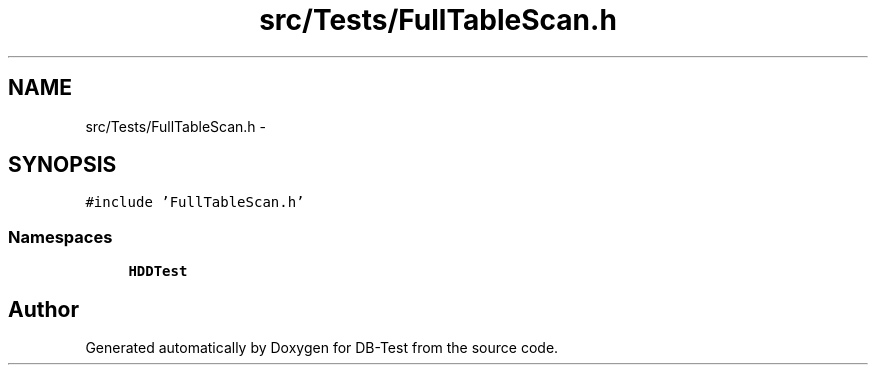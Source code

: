 .TH "src/Tests/FullTableScan.h" 3 "Mon Nov 10 2014" "DB-Test" \" -*- nroff -*-
.ad l
.nh
.SH NAME
src/Tests/FullTableScan.h \- 
.SH SYNOPSIS
.br
.PP
\fC#include 'FullTableScan\&.h'\fP
.br

.SS "Namespaces"

.in +1c
.ti -1c
.RI "\fBHDDTest\fP"
.br
.in -1c
.SH "Author"
.PP 
Generated automatically by Doxygen for DB-Test from the source code\&.
